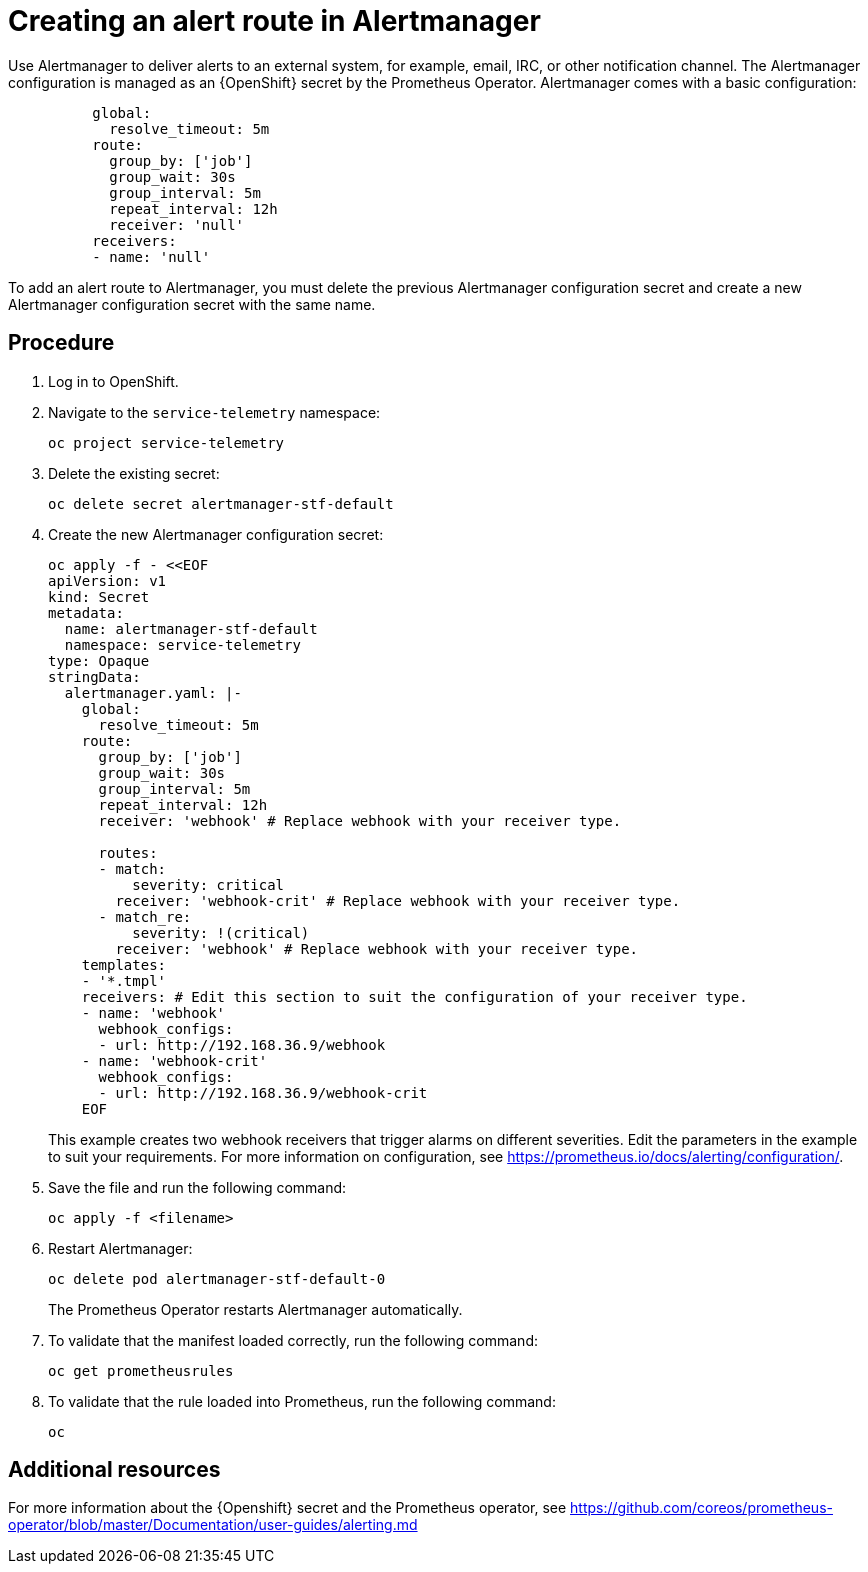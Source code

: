 // Module included in the following assemblies:
//
// <List assemblies here, each on a new line>

// This module can be included from assemblies using the following include statement:
// include::<path>/proc_creating-an-alert-route-in-alertmanager.adoc[leveloffset=+1]

// The file name and the ID are based on the module title. For example:
// * file name: proc_doing-procedure-a.adoc
// * ID: [id='proc_doing-procedure-a_{context}']
// * Title: = Doing procedure A
//
// The ID is used as an anchor for linking to the module. Avoid changing
// it after the module has been published to ensure existing links are not
// broken.
//
// The `context` attribute enables module reuse. Every module's ID includes
// {context}, which ensures that the module has a unique ID even if it is
// reused multiple times in a guide.
//
// Start the title with a verb, such as Creating or Create. See also
// _Wording of headings_ in _The IBM Style Guide_.
[id="creating-an-alert-route-in-alertmanager_{context}"]
= Creating an alert route in Alertmanager

Use Alertmanager to deliver alerts to an external system, for example, email, IRC, or other notification channel. The Alertmanager configuration is managed as an {OpenShift} secret by the Prometheus Operator. Alertmanager comes with a basic configuration:

----
          global:
            resolve_timeout: 5m
          route:
            group_by: ['job']
            group_wait: 30s
            group_interval: 5m
            repeat_interval: 12h
            receiver: 'null'
          receivers:
          - name: 'null'
----

To add an alert route to Alertmanager, you must delete the previous Alertmanager configuration secret and create a new Alertmanager configuration secret with the same name.

[discrete]
== Procedure

. Log in to OpenShift.
. Navigate to the `service-telemetry` namespace:
+
----
oc project service-telemetry
----

. Delete the existing secret:
+
----
oc delete secret alertmanager-stf-default
----

. Create the new Alertmanager configuration secret:
+
[source,yaml]
----
oc apply -f - <<EOF
apiVersion: v1
kind: Secret
metadata:
  name: alertmanager-stf-default
  namespace: service-telemetry
type: Opaque
stringData:
  alertmanager.yaml: |-
    global:
      resolve_timeout: 5m
    route:
      group_by: ['job']
      group_wait: 30s
      group_interval: 5m
      repeat_interval: 12h
      receiver: 'webhook' # Replace webhook with your receiver type.

      routes:
      - match:
          severity: critical
        receiver: 'webhook-crit' # Replace webhook with your receiver type.
      - match_re:
          severity: !(critical)
        receiver: 'webhook' # Replace webhook with your receiver type.
    templates:
    - '*.tmpl'
    receivers: # Edit this section to suit the configuration of your receiver type.
    - name: 'webhook'
      webhook_configs:
      - url: http://192.168.36.9/webhook
    - name: 'webhook-crit'
      webhook_configs:
      - url: http://192.168.36.9/webhook-crit
    EOF
----
+
This example creates two webhook receivers that trigger alarms on different severities. Edit the parameters in the example to suit your requirements. For more information on configuration, see https://prometheus.io/docs/alerting/configuration/.

. Save the file and run the following command:
+
----
oc apply -f <filename>
----

. Restart Alertmanager:
+
----
oc delete pod alertmanager-stf-default-0
----

+
The Prometheus Operator restarts Alertmanager automatically.

. To validate that the manifest loaded correctly, run the following command:
+
----
oc get prometheusrules
----

. To validate that the rule loaded into Prometheus, run the following command:
+
----
oc
----


[discrete]
== Additional resources

For more information about the {Openshift} secret and the Prometheus operator, see https://github.com/coreos/prometheus-operator/blob/master/Documentation/user-guides/alerting.md
